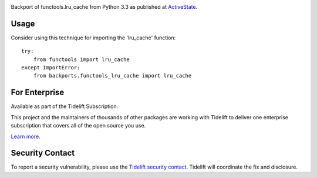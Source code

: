 .. image:: https://img.shields.io/pypi/v/backports.functools_lru_cache.svg
   :target: https://pypi.org/project/backports.functools_lru_cache

.. image:: https://img.shields.io/pypi/pyversions/backports.functools_lru_cache.svg

.. image:: https://img.shields.io/travis/jaraco/backports.functools_lru_cache/master.svg
   :target: https://travis-ci.org/jaraco/backports.functools_lru_cache

.. image:: https://img.shields.io/badge/code%20style-black-000000.svg
   :target: https://github.com/psf/black
   :alt: Code style: Black

.. .. image:: https://img.shields.io/appveyor/ci/jaraco/skeleton/master.svg
..    :target: https://ci.appveyor.com/project/jaraco/skeleton/branch/master

.. image:: https://readthedocs.org/projects/backportsfunctools_lru_cache/badge/?version=latest
   :target: https://backportsfunctools_lru_cache.readthedocs.io/en/latest/?badge=latest

.. image:: https://tidelift.com/badges/package/pypi/backports.functools_lru_cache
   :target: https://tidelift.com/subscription/pkg/pypi-backports.functools_lru_cache?utm_source=pypi-backports.functools_lru_cache&utm_medium=readme

Backport of functools.lru_cache from Python 3.3 as published at `ActiveState
<http://code.activestate.com/recipes/578078/>`_.

Usage
=====

Consider using this technique for importing the 'lru_cache' function::

    try:
        from functools import lru_cache
    except ImportError:
        from backports.functools_lru_cache import lru_cache


For Enterprise
==============

Available as part of the Tidelift Subscription.

This project and the maintainers of thousands of other packages are working with Tidelift to deliver one enterprise subscription that covers all of the open source you use.

`Learn more <https://tidelift.com/subscription/pkg/pypi-PROJECT?utm_source=pypi-PROJECT&utm_medium=referral&utm_campaign=github>`_.

Security Contact
================

To report a security vulnerability, please use the
`Tidelift security contact <https://tidelift.com/security>`_.
Tidelift will coordinate the fix and disclosure.
